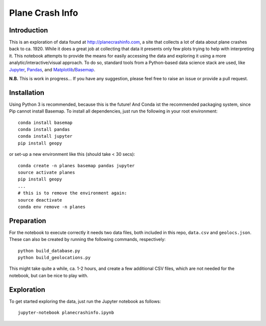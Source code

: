 Plane Crash Info
================

.. image:: images/header.png
	   :width: 100 %
	   :align: center

Introduction
------------

This is an exploration of data found at http://planecrashinfo.com, a site that collects a lot of data about plane crashes back to ca. 1920. While it does a great job at collecting that data it presents only few plots trying to help with interpreting it. This notebook attempts to provide the means for easily accessing the data and exploring it using a more analytic/interactive/visual approach. To do so, standard tools from a Python-based data science stack are used, like Jupyter_, Pandas_, and Matplotlib_/Basemap_.

.. _Jupyter: http://jupyter.org
.. _Pandas: http://pandas.pydata.org
.. _Matplotlib: http://www.matplotlib.org
.. _Basemap: http://matplotlib.org/basemap/

**N.B.** This is work in progress… If you have any suggestion, please feel free to raise an issue or provide a pull request.


Installation
------------

Using Python 3 is recommended, because this is the future! And Conda ist the recommended packaging system, since Pip cannot install Basemap. To install all dependencies, just run the following in your root environment::

  conda install basemap
  conda install pandas
  conda install jupyter
  pip install geopy

or set-up a new environment like this (should take < 30 secs)::

  conda create -n planes basemap pandas jupyter
  source activate planes
  pip install geopy
  ...
  # this is to remove the environment again:
  source deactivate
  conda env remove -n planes


Preparation
-----------

For the notebook to execute correctly it needs two data files, both included in this repo, ``data.csv`` and ``geolocs.json``. These can also be created by running the following commands, respectively::

  python build_database.py
  python build_geolocations.py

This might take quite a while, ca. 1-2 hours, and create a few additional CSV files, which are not needed for the notebook, but can be nice to play with.


Exploration
-----------

To get started exploring the data, just run the Jupyter notebook as follows::

  jupyter-notebook planecrashinfo.ipynb
